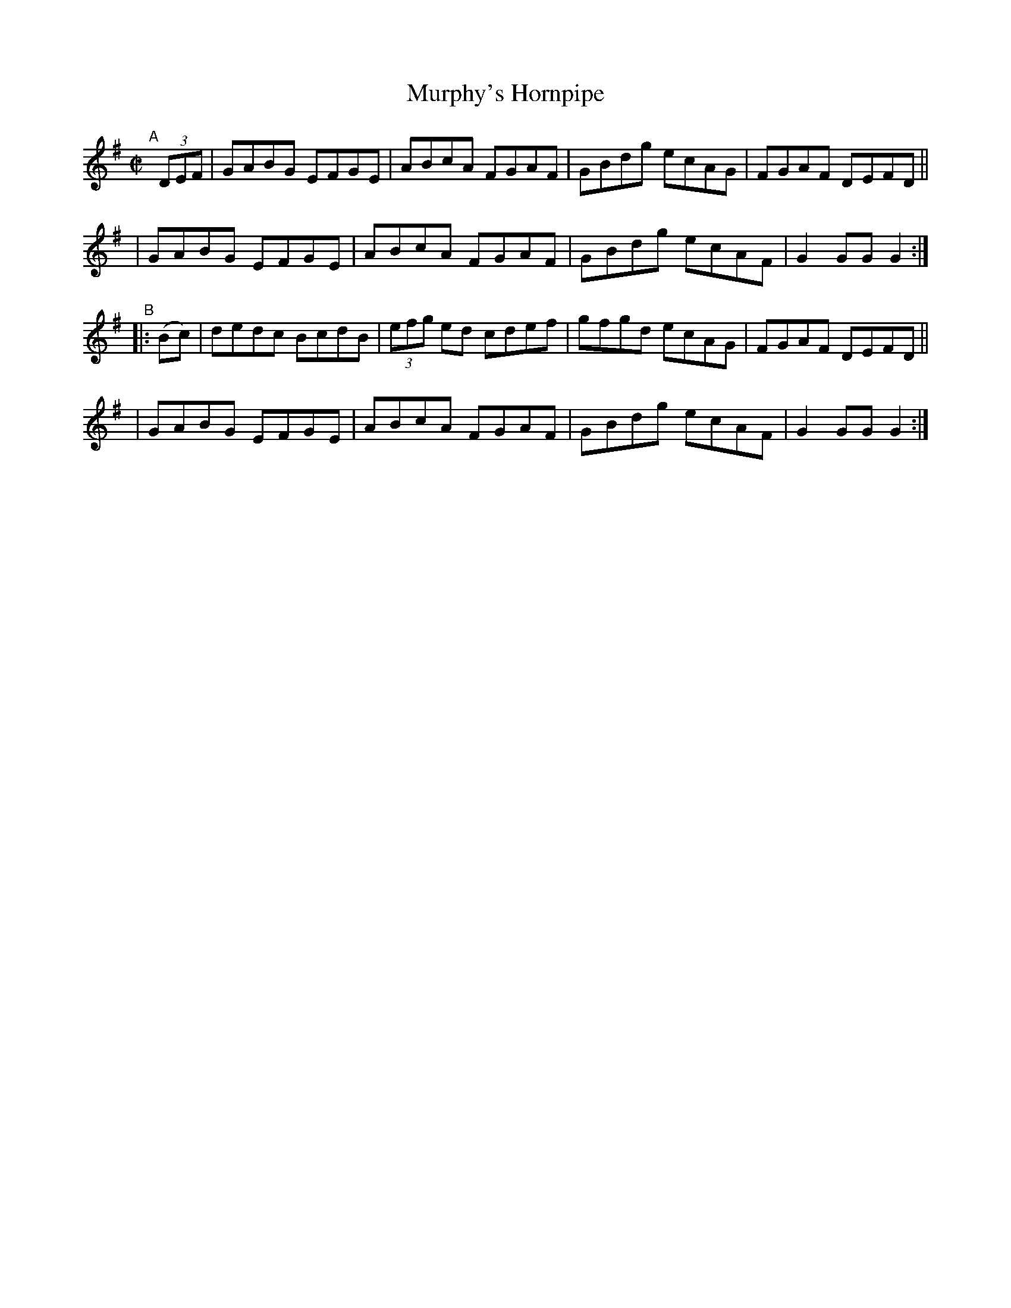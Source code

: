 X: 856
T: Murphy's Hornpipe
R: hornpipe
%S: s:4 b:16(4+4+4+4)
B: Francis O'Neill: "The Dance Music of Ireland" (1907) #856
Z: Frank Nordberg - http://www.musicaviva.com
F: http://www.musicaviva.com/abc/tunes/ireland/oneill-1001/0856/oneill-1001-0856-1.abc
M: C|
L: 1/8
K: G
"^A"[|] (3DEF \
| GABG EFGE | ABcA FGAF | GBdg ecAG | FGAF DEFD ||
| GABG EFGE | ABcA FGAF | GBdg ecAF | G2GG G2 :| 
"^B"|: (Bc) \
| dedc BcdB | (3efg ed cdef | gfgd ecAG | FGAF DEFD ||
| GABG EFGE | ABcA FGAF | GBdg ecAF | G2GG G2 :| 
